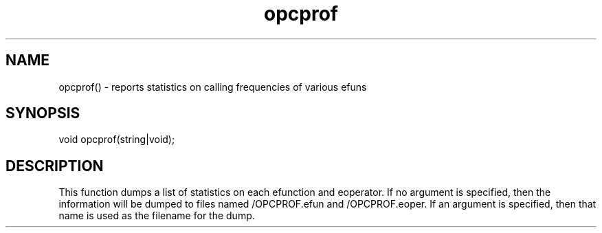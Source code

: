 .\"report statistics on the frequency with which efuns have been called.
.TH opcprof 3

.SH NAME
opcprof() - reports statistics on calling frequencies of various efuns

.SH SYNOPSIS
void opcprof(string|void);

.SH DESCRIPTION
This function dumps a list of statistics on each efunction and eoperator.
If no argument is specified, then the information will be dumped to files
named /OPCPROF.efun and /OPCPROF.eoper.  If an argument is specified, then
that name is used as the filename for the dump.
